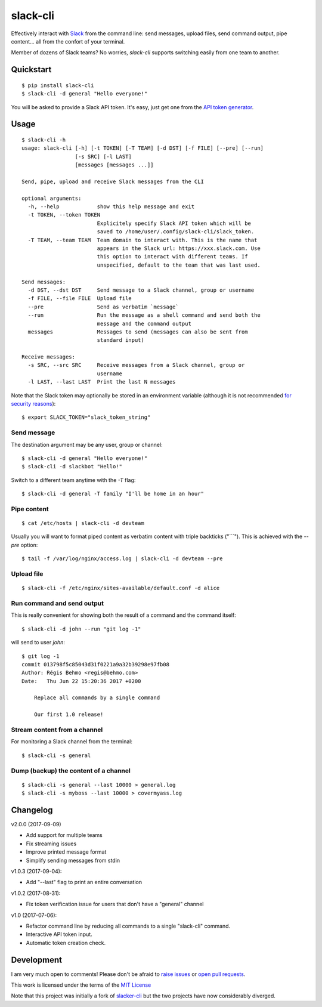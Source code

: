 =========
slack-cli
=========

Effectively interact with `Slack <https://slack.com/>`_ from the command line: send
messages, upload files, send command output, pipe content... all from the confort
of your terminal.

Member of dozens of Slack teams? No worries, `slack-cli` supports switching
easily from one team to another.

Quickstart
==========

::

    $ pip install slack-cli
    $ slack-cli -d general "Hello everyone!"


You will be asked to provide a Slack API token. It's easy, just get one from the
`API token generator <https://api.slack.com/custom-integrations/legacy-tokens>`_.

Usage
=====

::

    $ slack-cli -h
    usage: slack-cli [-h] [-t TOKEN] [-T TEAM] [-d DST] [-f FILE] [--pre] [--run]
                     [-s SRC] [-l LAST]
                     [messages [messages ...]]

    Send, pipe, upload and receive Slack messages from the CLI

    optional arguments:
      -h, --help            show this help message and exit
      -t TOKEN, --token TOKEN
                            Explicitely specify Slack API token which will be
                            saved to /home/user/.config/slack-cli/slack_token.
      -T TEAM, --team TEAM  Team domain to interact with. This is the name that
                            appears in the Slack url: https://xxx.slack.com. Use
                            this option to interact with different teams. If
                            unspecified, default to the team that was last used.

    Send messages:
      -d DST, --dst DST     Send message to a Slack channel, group or username
      -f FILE, --file FILE  Upload file
      --pre                 Send as verbatim `message`
      --run                 Run the message as a shell command and send both the
                            message and the command output
      messages              Messages to send (messages can also be sent from
                            standard input)

    Receive messages:
      -s SRC, --src SRC     Receive messages from a Slack channel, group or
                            username
      -l LAST, --last LAST  Print the last N messages

Note that the Slack token may optionally be stored in an environment variable (although it
is not recommended `for security reasons <https://unix.stackexchange.com/questions/369566/why-is-passing-the-secrets-via-environmental-variables-considered-extremely-ins>`_)::

    $ export SLACK_TOKEN="slack_token_string"

Send message
------------

The destination argument may be any user, group or channel::

    $ slack-cli -d general "Hello everyone!"
    $ slack-cli -d slackbot "Hello!"

Switch to a different team anytime with the `-T` flag::

    $ slack-cli -d general -T family "I'll be home in an hour"

Pipe content
------------

::

    $ cat /etc/hosts | slack-cli -d devteam

Usually you will want to format piped content as verbatim content with triple
backticks ("\`\`\`"). This is achieved with the `--pre` option::

    $ tail -f /var/log/nginx/access.log | slack-cli -d devteam --pre

Upload file
-----------

::

    $ slack-cli -f /etc/nginx/sites-available/default.conf -d alice

Run command and send output
---------------------------

This is really convenient for showing both the result of a command and the
command itself::

    $ slack-cli -d john --run "git log -1"

will send to user `john`::

    $ git log -1
    commit 013798f5c85043d31f0221a9a32b39298e97fb08
    Author: Régis Behmo <regis@behmo.com>
    Date:   Thu Jun 22 15:20:36 2017 +0200

        Replace all commands by a single command
        
        Our first 1.0 release!
    

Stream content from a channel
-----------------------------

For monitoring a Slack channel from the terminal::

    $ slack-cli -s general

Dump (backup) the content of a channel
--------------------------------------

::

    $ slack-cli -s general --last 10000 > general.log
    $ slack-cli -s myboss --last 10000 > covermyass.log

Changelog
=========

v2.0.0 (2017-09-09)

- Add support for multiple teams
- Fix streaming issues
- Improve printed message format
- Simplify sending messages from stdin

v1.0.3 (2017-09-04):

- Add "--last" flag to print an entire conversation

v1.0.2 (2017-08-31):

- Fix token verification issue for users that don't have a "general" channel

v1.0 (2017-07-06):

- Refactor command line by reducing all commands to a single "slack-cli" command.
- Interactive API token input.
- Automatic token creation check.
    
Development
===========

I am very much open to comments! Please don't be afraid to `raise issues
<https://github.com/regisb/slack-cli/issues>`_ or `open pull requests
<https://github.com/regisb/slack-cli/pulls>`_.

This work is licensed under the terms of the `MIT License
<https://tldrlegal.com/license/mit-license>`_

Note that this project was initially a fork of `slacker-cli <https://github.com/juanpabloaj/slacker-cli/>`_
but the two projects have now considerably diverged.
